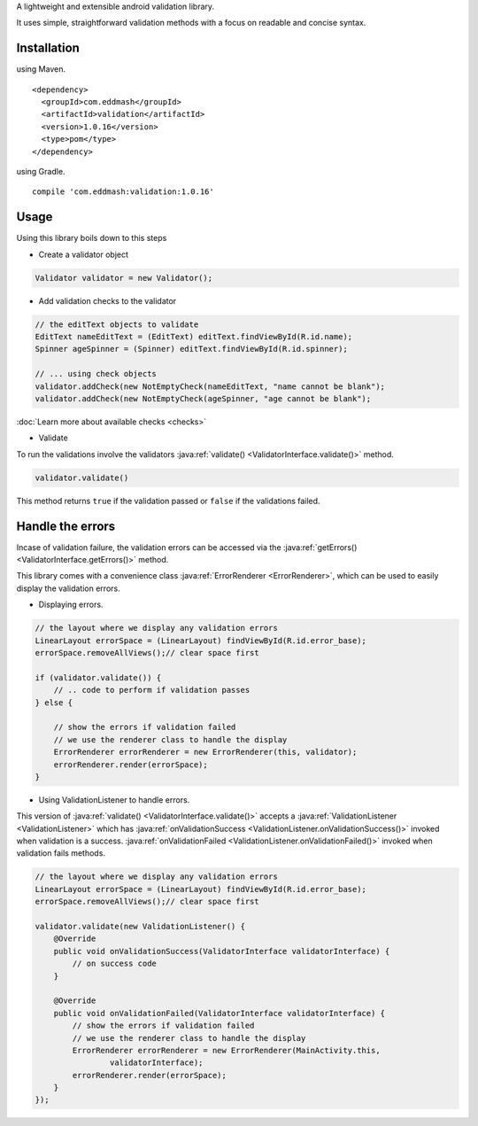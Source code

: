 
A lightweight and extensible android validation library.

It uses simple, straightforward validation methods with a focus on readable and concise syntax.

Installation
************

using Maven.

::

    <dependency>
      <groupId>com.eddmash</groupId>
      <artifactId>validation</artifactId>
      <version>1.0.16</version>
      <type>pom</type>
    </dependency>

using Gradle.

::

    compile 'com.eddmash:validation:1.0.16'

Usage
*****

Using this library boils down to this steps

- Create a validator object

.. code-block:: java

    Validator validator = new Validator();

- Add validation checks to the validator

.. code-block:: java

    // the editText objects to validate
    EditText nameEditText = (EditText) editText.findViewById(R.id.name);
    Spinner ageSpinner = (Spinner) editText.findViewById(R.id.spinner);

    // ... using check objects
    validator.addCheck(new NotEmptyCheck(nameEditText, "name cannot be blank");
    validator.addCheck(new NotEmptyCheck(ageSpinner, "age cannot be blank");

:doc:`Learn more about available checks <checks>`

- Validate

To run the validations involve the validators
:java:ref:`validate() <ValidatorInterface.validate()>` method.

.. code-block:: java

    validator.validate()

This method returns ``true`` if the validation passed or ``false`` if the validations failed.

.. _handling_errors:

Handle the errors
*****************

Incase of validation failure, the validation errors can be accessed via the
:java:ref:`getErrors() <ValidatorInterface.getErrors()>` method.

This library comes with a convenience class :java:ref:`ErrorRenderer <ErrorRenderer>`, which can be
used to easily display the validation errors.

- Displaying errors.

.. code-block:: java

     // the layout where we display any validation errors
     LinearLayout errorSpace = (LinearLayout) findViewById(R.id.error_base);
     errorSpace.removeAllViews();// clear space first

     if (validator.validate()) {
         // .. code to perform if validation passes
     } else {

         // show the errors if validation failed
         // we use the renderer class to handle the display
         ErrorRenderer errorRenderer = new ErrorRenderer(this, validator);
         errorRenderer.render(errorSpace);
     }

- Using ValidationListener to handle errors.

This version of :java:ref:`validate() <ValidatorInterface.validate()>`
accepts a :java:ref:`ValidationListener <ValidationListener>` which has
:java:ref:`onValidationSuccess <ValidationListener.onValidationSuccess()>` invoked when
validation is a success. :java:ref:`onValidationFailed <ValidationListener.onValidationFailed()>`
invoked when validation fails methods.

.. code-block:: java

    // the layout where we display any validation errors
    LinearLayout errorSpace = (LinearLayout) findViewById(R.id.error_base);
    errorSpace.removeAllViews();// clear space first

    validator.validate(new ValidationListener() {
        @Override
        public void onValidationSuccess(ValidatorInterface validatorInterface) {
            // on success code
        }

        @Override
        public void onValidationFailed(ValidatorInterface validatorInterface) {
            // show the errors if validation failed
            // we use the renderer class to handle the display
            ErrorRenderer errorRenderer = new ErrorRenderer(MainActivity.this,
                    validatorInterface);
            errorRenderer.render(errorSpace);
        }
    });
